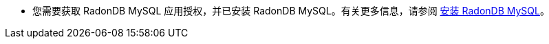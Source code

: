// :ks_include_id: f82032088d28459b89ab7b6dc3362625
// :ks_include_id: 
* 您需要获取 RadonDB MySQL 应用授权，并已安装 RadonDB MySQL。有关更多信息，请参阅 xref:19-radondb/02-radondb-mysql/01-install-radondb-mysql.adoc[安装 RadonDB MySQL]。
